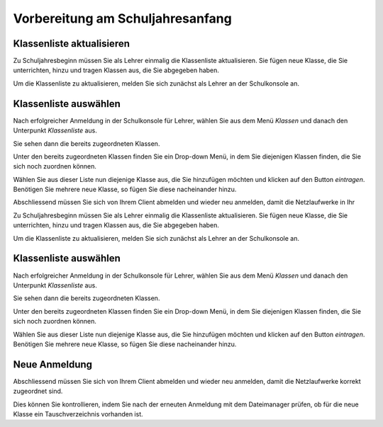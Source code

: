 Vorbereitung am Schuljahresanfang
=================================

Klassenliste aktualisieren
--------------------------

Zu Schuljahresbeginn müssen Sie als Lehrer einmalig die Klassenliste aktualisieren. Sie fügen neue Klasse, die Sie unterrichten, hinzu und tragen Klassen aus, die Sie abgegeben haben.

Um die Klassenliste zu aktualisieren, melden Sie sich zunächst als Lehrer an der Schulkonsole an.

.. image:: media/logon-schulkonsole.png

Klassenliste auswählen
----------------------

Nach erfolgreicher Anmeldung in der Schulkonsole für Lehrer, wählen Sie aus dem Menü `Klassen` und danach den Unterpunkt `Klassenliste` aus.

.. image:: media/menue-class.png

Sie sehen dann die bereits zugeordneten Klassen. 

.. image:: media/classoverview.png

Unter den bereits zugeordneten Klassen finden Sie ein Drop-down Menü, in dem Sie diejenigen Klassen finden, die Sie sich noch zuordnen können.

.. image:: media/getclasses.png

Wählen Sie aus dieser Liste nun diejenige Klasse aus, die Sie hinzufügen möchten und klicken auf den Button `eintragen`.
Benötigen Sie mehrere neue Klasse, so fügen Sie diese nacheinander hinzu.

Abschliessend müssen Sie sich von Ihrem Client abmelden und wieder neu anmelden, damit die Netzlaufwerke in Ihr 

Zu Schuljahresbeginn müssen Sie als Lehrer einmalig die Klassenliste aktualisieren. Sie fügen neue Klasse, die Sie unterrichten, hinzu und tragen Klassen aus, die Sie abgegeben haben.

Um die Klassenliste zu aktualisieren, melden Sie sich zunächst als Lehrer an der Schulkonsole an.

.. image:: media/logon-schulkonsole.png

Klassenliste auswählen
----------------------

Nach erfolgreicher Anmeldung in der Schulkonsole für Lehrer, wählen Sie aus dem Menü `Klassen` und danach den Unterpunkt `Klassenliste` aus.

.. image:: media/menue-class.png

Sie sehen dann die bereits zugeordneten Klassen. 

.. image:: media/classoverview.png

Unter den bereits zugeordneten Klassen finden Sie ein Drop-down Menü, in dem Sie diejenigen Klassen finden, die Sie sich noch zuordnen können.

.. image:: media/getclasses.png

Wählen Sie aus dieser Liste nun diejenige Klasse aus, die Sie hinzufügen möchten und klicken auf den Button `eintragen`.
Benötigen Sie mehrere neue Klasse, so fügen Sie diese nacheinander hinzu.

Neue Anmeldung
--------------

Abschliessend müssen Sie sich von Ihrem Client abmelden und wieder neu anmelden, damit die Netzlaufwerke korrekt zugeordnet sind.

Dies können Sie kontrollieren, indem Sie nach der erneuten Anmeldung mit dem Dateimanager prüfen, ob für die neue Klasse ein Tauschverzeichnis vorhanden ist.
